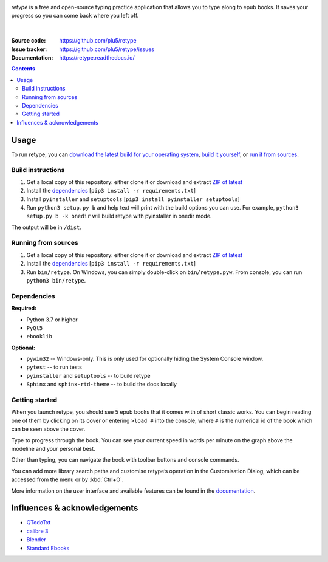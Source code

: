 .. raw:: html

  <h1>
  <img src="https://raw.githubusercontent.com/plu5/retype/main/docs/_static/img/retype.ico" width="32"/>
  retype
  </h1>

|version-badge| |docs-badge|
  
*retype* is a free and open-source typing practice application that allows you to type along to epub books. It saves your progress so you can come back where you left off.

.. figure:: https://raw.githubusercontent.com/plu5/retype/main/docs/_static/img/col.png
   :align: center

|
:Source code:   https://github.com/plu5/retype
:Issue tracker: https://github.com/plu5/retype/issues
:Documentation: https://retype.readthedocs.io/

.. _documentation: https://retype.readthedocs.io/

.. contents::

-----
Usage
-----

To run retype, you can `download the latest build for your operating system <https://github.com/plu5/retype/releases/latest>`_, `build it yourself <#build-instructions>`_, or `run it from sources <#running-from-sources>`_.

Build instructions
^^^^^^^^^^^^^^^^^^

#. Get a local copy of this repository: either clone it or download and extract `ZIP of latest <https://github.com/plu5/retype/archive/main.zip>`_   
#. Install the `dependencies`_ [``pip3 install -r requirements.txt``]
#. Install ``pyinstaller`` and ``setuptools`` [``pip3 install pyinstaller setuptools``]
#. Run ``python3 setup.py b`` and help text will print with the build options you can use. For example, ``python3 setup.py b -k onedir`` will build retype with pyinstaller in onedir mode.

The output will be in ``/dist``.

Running from sources
^^^^^^^^^^^^^^^^^^^^

#. Get a local copy of this repository: either clone it or download and extract `ZIP of latest <https://github.com/plu5/retype/archive/main.zip>`_   
#. Install the `dependencies`_ [``pip3 install -r requirements.txt``]
#. Run ``bin/retype``. On Windows, you can simply double-click on ``bin/retype.pyw``. From console, you can run ``python3 bin/retype``.

Dependencies
^^^^^^^^^^^^

**Required:**

- Python 3.7 or higher
- ``PyQt5``
- ``ebooklib``

**Optional:**

- ``pywin32`` -- Windows-only. This is only used for optionally hiding the System Console window.
- ``pytest`` -- to run tests
- ``pyinstaller`` and ``setuptools`` -- to build retype
- ``Sphinx`` and ``sphinx-rtd-theme`` -- to build the docs locally
  
Getting started
^^^^^^^^^^^^^^^
 
When you launch retype, you should see 5 epub books that it comes with of short classic works. You can begin reading one of them by clicking on its cover or entering ``>load #`` into the console, where ``#`` is the numerical id of the book which can be seen above the cover.

Type to progress through the book. You can see your current speed in words per minute on the graph above the modeline and your personal best.

Other than typing, you can navigate the book with toolbar buttons and console commands.

You can add more library search paths and customise retype’s operation in the Customisation Dialog, which can be accessed from the menu or by :kbd:`Ctrl+O`.

More information on the user interface and available features can be found in the documentation_.

----------
Influences & acknowledgements
----------

- `QTodoTxt <https://github.com/QTodoTxt/QTodoTxt>`_
- `calibre 3 <https://github.com/kovidgoyal/calibre/tree/v3.48.0>`_
- `Blender <https://github.com/blender/blender>`_
- `Standard Ebooks <https://github.com/standardebooks/>`_


.. |version-badge| image:: https://img.shields.io/github/v/release/plu5/retype?color=success&label=stable
   :alt: GitHub latest release
   :target: ../../releases/latest
.. |docs-badge| image:: https://img.shields.io/readthedocs/retype
   :alt: Read the Docs
   :target: https://retype.readthedocs.io/
